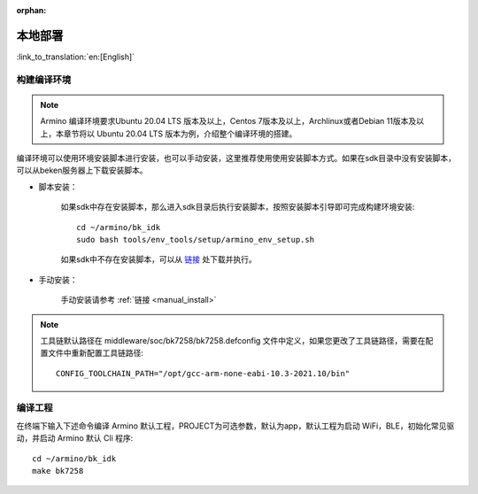 :orphan:

.. _env_manual:

本地部署
===================

:link_to_translation:`en:[English]`


构建编译环境
------------------------------------

.. note::

    Armino 编译环境要求Ubuntu 20.04 LTS 版本及以上，Centos 7版本及以上，Archlinux或者Debian 11版本及以上，本章节将以 Ubuntu 20.04 LTS 版本为例，介绍整个编译环境的搭建。

编译环境可以使用环境安装脚本进行安装，也可以手动安装，这里推荐使用使用安装脚本方式。如果在sdk目录中没有安装脚本，可以从beken服务器上下载安装脚本。


- 脚本安装：

    如果sdk中存在安装脚本，那么进入sdk目录后执行安装脚本，按照安装脚本引导即可完成构建环境安装::

        cd ~/armino/bk_idk
        sudo bash tools/env_tools/setup/armino_env_setup.sh

    如果sdk中不存在安装脚本，可以从 `链接 <https://dl.bekencorp.com/d/tools/arminosdk/autoinstall_script/armino_env_setup.sh?sign=Xy2UU1MypajrqyIwyGPC_uW_6e4yqfKhJBuk14gtjx8=:0>`_  处下载并执行。

- 手动安装：

    手动安装请参考 :ref:`链接 <manual_install>`


.. note::

    工具链默认路径在 middleware/soc/bk7258/bk7258.defconfig 文件中定义，如果您更改了工具链路径，需要在配置文件中重新配置工具链路径::

        CONFIG_TOOLCHAIN_PATH="/opt/gcc-arm-none-eabi-10.3-2021.10/bin"


编译工程
------------------------------------

在终端下输入下述命令编译 Armino 默认工程，PROJECT为可选参数，默认为app，默认工程为启动 WiFi，BLE，初始化常见驱动，并启动 Armino 默认 Cli 程序::

    cd ~/armino/bk_idk
    make bk7258
